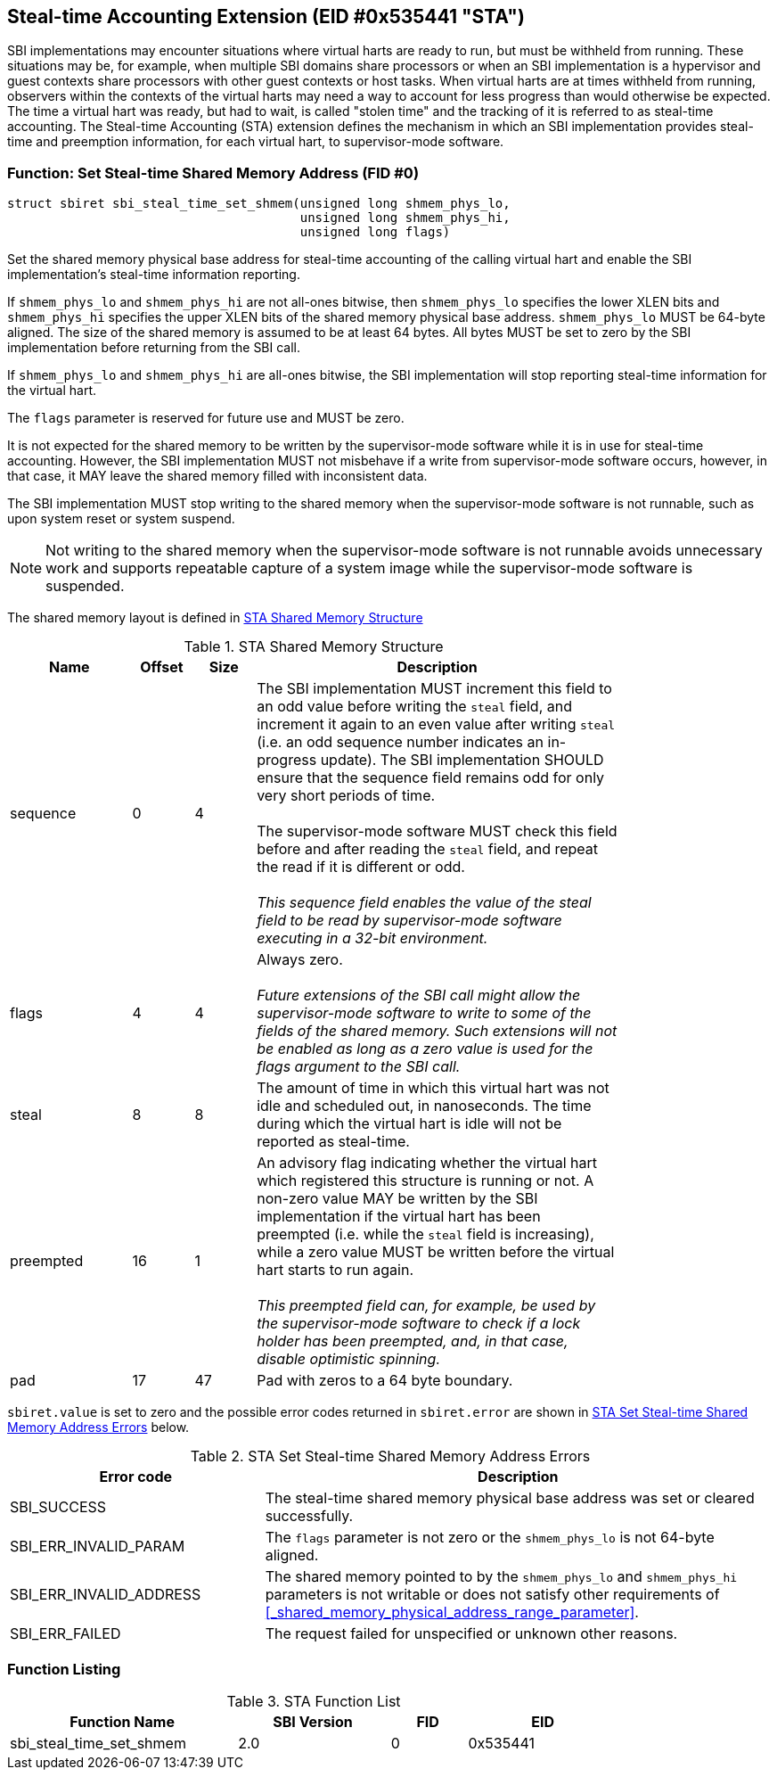 == Steal-time Accounting Extension (EID #0x535441 "STA")

SBI implementations may encounter situations where virtual harts are ready to
run, but must be withheld from running. These situations may be, for example,
when multiple SBI domains share processors or when an SBI implementation is a
hypervisor and guest contexts share processors with other guest contexts or
host tasks. When virtual harts are at times withheld from running, observers
within the contexts of the virtual harts may need a way to account for less
progress than would otherwise be expected. The time a virtual hart was ready,
but had to wait, is called "stolen time" and the tracking of it is referred to
as steal-time accounting. The Steal-time Accounting (STA) extension defines the
mechanism in which an SBI implementation provides steal-time and preemption
information, for each virtual hart, to supervisor-mode software.

=== Function: Set Steal-time Shared Memory Address (FID #0)

[source, C]
----
struct sbiret sbi_steal_time_set_shmem(unsigned long shmem_phys_lo,
                                       unsigned long shmem_phys_hi,
                                       unsigned long flags)
----

Set the shared memory physical base address for steal-time accounting of the
calling virtual hart and enable the SBI implementation's steal-time information
reporting.

If `shmem_phys_lo` and `shmem_phys_hi` are not all-ones bitwise, then
`shmem_phys_lo` specifies the lower XLEN bits and `shmem_phys_hi` specifies the
upper XLEN bits of the shared memory physical base address. `shmem_phys_lo`
MUST be 64-byte aligned. The size of the shared memory is assumed to be at
least 64 bytes. All bytes MUST be set to zero by the SBI implementation before
returning from the SBI call.

If `shmem_phys_lo` and `shmem_phys_hi` are all-ones bitwise, the SBI
implementation will stop reporting steal-time information for the virtual hart.

The `flags` parameter is reserved for future use and MUST be zero.

It is not expected for the shared memory to be written by the supervisor-mode
software while it is in use for steal-time accounting. However, the SBI
implementation MUST not misbehave if a write from supervisor-mode software
occurs, however, in that case, it MAY leave the shared memory filled with
inconsistent data.

The SBI implementation MUST stop writing to the shared memory when the
supervisor-mode software is not runnable, such as upon system reset or system
suspend.

NOTE: Not writing to the shared memory when the supervisor-mode software is
not runnable avoids unnecessary work and supports repeatable capture of a
system image while the supervisor-mode software is suspended.

The shared memory layout is defined in <<table_sta_shmem_structure>>

[#table_sta_shmem_structure]
.STA Shared Memory Structure
[cols="2,1,1,6", width=80%, align="center", options="header"]
|===
| Name      | Offset | Size | Description
| sequence  | 0      | 4    | The SBI implementation MUST increment this field
                              to an odd value before writing the `steal` field,
                              and increment it again to an even value after
                              writing `steal` (i.e. an odd sequence number
                              indicates an in-progress update). The SBI
                              implementation SHOULD ensure that the sequence
                              field remains odd for only very short periods of
                              time. +
                                    +
                              The supervisor-mode software MUST check this field
                              before and after reading the `steal` field, and
                              repeat the read if it is different or odd. +
                                                                         +
                              _This sequence field enables the value of the
                              steal field to be read by supervisor-mode software
                              executing in a 32-bit environment._

| flags     | 4      | 4    | Always zero. +
                                           +
                              _Future extensions of the SBI call might allow the
                              supervisor-mode software to write to some of the
                              fields of the shared memory. Such extensions will
                              not be enabled as long as a zero value is used for
                              the flags argument to the SBI call._
| steal     | 8      | 8    | The amount of time in which this virtual hart was
                              not idle and scheduled out, in nanoseconds. The
                              time during which the virtual hart is idle will
                              not be reported as steal-time.
| preempted | 16     | 1    | An advisory flag indicating whether the virtual
                              hart which registered this structure is running or
                              not. A non-zero value MAY be written by the
                              SBI implementation if the virtual hart has been
                              preempted (i.e. while the `steal` field is
                              increasing), while a zero value MUST be written
                              before the virtual hart starts to run again. +
                                                                           +
                              _This preempted field can, for example, be used
                              by the supervisor-mode software to check if a
                              lock holder has been preempted, and, in that case,
                              disable optimistic spinning._
| pad       | 17     | 47   | Pad with zeros to a 64 byte boundary.
|===

`sbiret.value` is set to zero and the possible error codes returned
in `sbiret.error` are shown in <<table_sta_steal_time_set_shmem_errors>>
below.

[#table_sta_steal_time_set_shmem_errors]
.STA Set Steal-time Shared Memory Address Errors
[cols="1,2", width=100%, align="center", options="header"]
|===
| Error code              | Description
| SBI_SUCCESS             | The steal-time shared memory physical base address
                            was set or cleared successfully.
| SBI_ERR_INVALID_PARAM   | The `flags` parameter is not zero or the
                            `shmem_phys_lo` is not 64-byte aligned.
| SBI_ERR_INVALID_ADDRESS | The shared memory pointed to by the `shmem_phys_lo`
                            and `shmem_phys_hi` parameters is not writable or
                            does not satisfy other requirements of
                            <<_shared_memory_physical_address_range_parameter>>.
| SBI_ERR_FAILED          | The request failed for unspecified or unknown other
                            reasons.
|===

=== Function Listing

[#table_sta_function_list]
.STA Function List
[cols="3,2,1,2", width=80%, align="center", options="header"]
|===
| Function Name               | SBI Version | FID | EID
| sbi_steal_time_set_shmem    | 2.0         |  0  | 0x535441
|===
